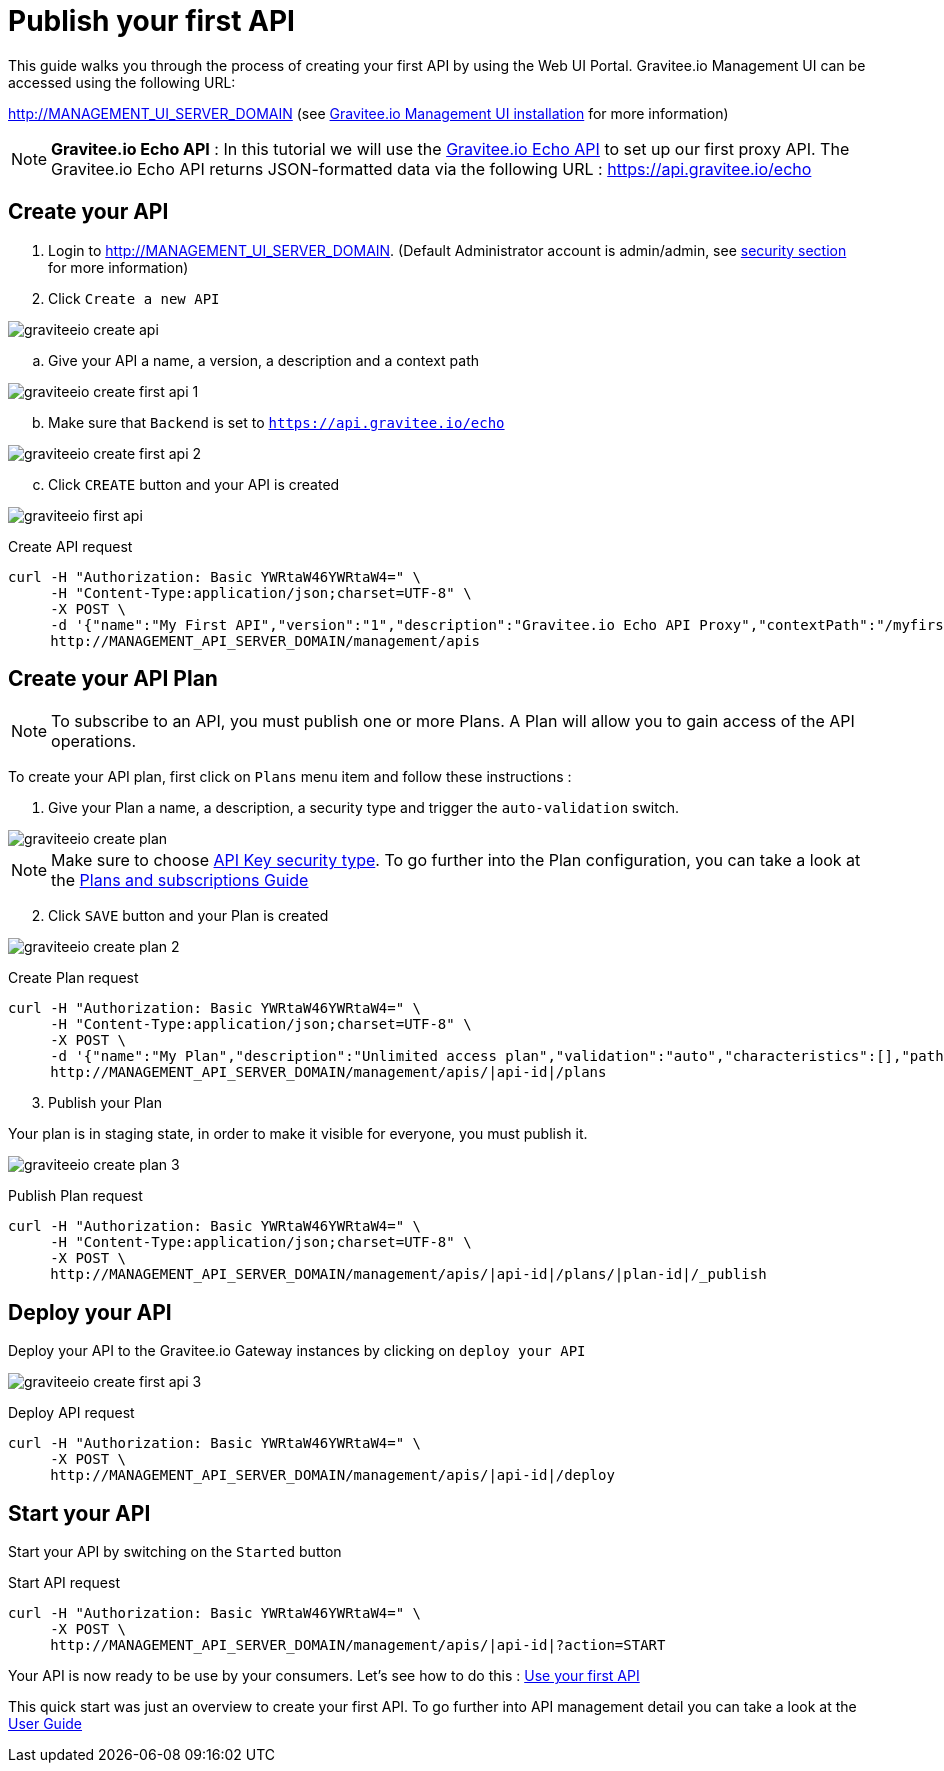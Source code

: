 = Publish your first API
:page-sidebar: apim_sidebar
:page-permalink: apim_quickstart_publish.html
:page-folder: apim/quickstart

This guide walks you through the process of creating your first API by using the Web UI Portal.
Gravitee.io Management UI can be accessed using the following URL:

http://MANAGEMENT_UI_SERVER_DOMAIN (see link:/apim_installguide_portal.html[Gravitee.io Management UI installation] for more information)

NOTE: *Gravitee.io Echo API* : In this tutorial we will use the https://api.gravitee.io/echo[Gravitee.io Echo API] to set up our first proxy API. The Gravitee.io Echo API returns JSON-formatted data via the following URL : https://api.gravitee.io/echo

== Create your API

. Login to http://MANAGEMENT_UI_SERVER_DOMAIN. (Default Administrator account is admin/admin, see link:/apim_installguide_configuration.html#gravitee-standalone-management-security-configuration[security section] for more information)

. Click `Create a new API`

image::graviteeio-create-api.png[align=center, title-align=center]

.. Give your API a name, a version, a description and a context path

image::graviteeio-create-first-api-1.png[align=center, title-align=center]

[start=2]
.. Make sure that `Backend` is set to `https://api.gravitee.io/echo`

image::graviteeio-create-first-api-2.png[align=center, title-align=center]

[start=3]
.. Click `CREATE` button and your API is created

image::graviteeio-first-api.png[align=center, title-align=center]

Create API request::

[source]
----
curl -H "Authorization: Basic YWRtaW46YWRtaW4=" \
     -H "Content-Type:application/json;charset=UTF-8" \
     -X POST \
     -d '{"name":"My First API","version":"1","description":"Gravitee.io Echo API Proxy","contextPath":"/myfirstapi","endpoint":"https://api.gravitee.io/echo"}' \
     http://MANAGEMENT_API_SERVER_DOMAIN/management/apis
----

== Create your API Plan

NOTE: To subscribe to an API, you must publish one or more Plans. A Plan will allow you to gain access of the API operations.

To create your API plan, first click on `Plans` menu item and follow these instructions :

. Give your Plan a name, a description, a security type and trigger the `auto-validation` switch.

image::graviteeio-create-plan.png[align=center, title-align=center]

NOTE: Make sure to choose link:/apim_policies_apikey.html[API Key security type]. To go further into the Plan configuration, you can take a look at the link:/apim_publisherguide_plans_subscriptions.html[Plans and subscriptions Guide]

[start=2]
. Click `SAVE` button and your Plan is created

image::graviteeio-create-plan-2.png[align=center, title-align=center]

Create Plan request::

[source]
----
curl -H "Authorization: Basic YWRtaW46YWRtaW4=" \
     -H "Content-Type:application/json;charset=UTF-8" \
     -X POST \
     -d '{"name":"My Plan","description":"Unlimited access plan","validation":"auto","characteristics":[],"paths":{"/":[]},"security":"api_key"}' \
     http://MANAGEMENT_API_SERVER_DOMAIN/management/apis/|api-id|/plans
----

[start=3]
. Publish your Plan

Your plan is in staging state, in order to make it visible for everyone, you must publish it.

image::graviteeio-create-plan-3.png[align=center, title-align=center]

Publish Plan request::

[source]
----
curl -H "Authorization: Basic YWRtaW46YWRtaW4=" \
     -H "Content-Type:application/json;charset=UTF-8" \
     -X POST \
     http://MANAGEMENT_API_SERVER_DOMAIN/management/apis/|api-id|/plans/|plan-id|/_publish
----

== Deploy your API

Deploy your API to the Gravitee.io Gateway instances by clicking on `deploy your API`

image::graviteeio-create-first-api-3.png[align=center, title-align=center]

Deploy API request::

[source]
----
curl -H "Authorization: Basic YWRtaW46YWRtaW4=" \
     -X POST \
     http://MANAGEMENT_API_SERVER_DOMAIN/management/apis/|api-id|/deploy
----

== Start your API

Start your API by switching on the `Started` button

Start API request::

[source]
----
curl -H "Authorization: Basic YWRtaW46YWRtaW4=" \
     -X POST \
     http://MANAGEMENT_API_SERVER_DOMAIN/management/apis/|api-id|?action=START
----

Your API is now ready to be use by your consumers. Let's see how to do this : link:/apim_quickstart_consume.html[Use your first API]

This quick start was just an overview to create your first API. To go further into API management detail you can take a look at the link:/apim_publisherguide_manage_apis.html[User Guide]
